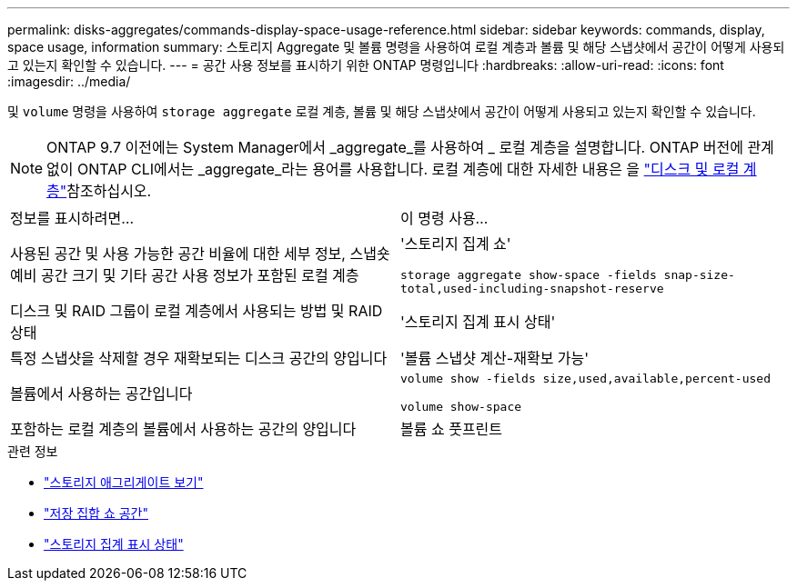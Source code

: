 ---
permalink: disks-aggregates/commands-display-space-usage-reference.html 
sidebar: sidebar 
keywords: commands, display, space usage, information 
summary: 스토리지 Aggregate 및 볼륨 명령을 사용하여 로컬 계층과 볼륨 및 해당 스냅샷에서 공간이 어떻게 사용되고 있는지 확인할 수 있습니다. 
---
= 공간 사용 정보를 표시하기 위한 ONTAP 명령입니다
:hardbreaks:
:allow-uri-read: 
:icons: font
:imagesdir: ../media/


[role="lead"]
및 `volume` 명령을 사용하여 `storage aggregate` 로컬 계층, 볼륨 및 해당 스냅샷에서 공간이 어떻게 사용되고 있는지 확인할 수 있습니다.


NOTE: ONTAP 9.7 이전에는 System Manager에서 _aggregate_를 사용하여 _ 로컬 계층을 설명합니다. ONTAP 버전에 관계없이 ONTAP CLI에서는 _aggregate_라는 용어를 사용합니다. 로컬 계층에 대한 자세한 내용은 을 link:../disks-aggregates/index.html["디스크 및 로컬 계층"]참조하십시오.

|===


| 정보를 표시하려면... | 이 명령 사용... 


 a| 
사용된 공간 및 사용 가능한 공간 비율에 대한 세부 정보, 스냅숏 예비 공간 크기 및 기타 공간 사용 정보가 포함된 로컬 계층
 a| 
'스토리지 집계 쇼'

`storage aggregate show-space -fields snap-size-total,used-including-snapshot-reserve`



 a| 
디스크 및 RAID 그룹이 로컬 계층에서 사용되는 방법 및 RAID 상태
 a| 
'스토리지 집계 표시 상태'



 a| 
특정 스냅샷을 삭제할 경우 재확보되는 디스크 공간의 양입니다
 a| 
'볼륨 스냅샷 계산-재확보 가능'



 a| 
볼륨에서 사용하는 공간입니다
 a| 
`volume show -fields size,used,available,percent-used`

`volume show-space`



 a| 
포함하는 로컬 계층의 볼륨에서 사용하는 공간의 양입니다
 a| 
볼륨 쇼 풋프린트

|===
.관련 정보
* link:https://docs.netapp.com/us-en/ontap-cli/storage-aggregate-show.html["스토리지 애그리게이트 보기"^]
* link:https://docs.netapp.com/us-en/ontap-cli/storage-aggregate-show-space.html["저장 집합 쇼 공간"^]
* link:https://docs.netapp.com/us-en/ontap-cli/storage-aggregate-show-status.html["스토리지 집계 표시 상태"^]

